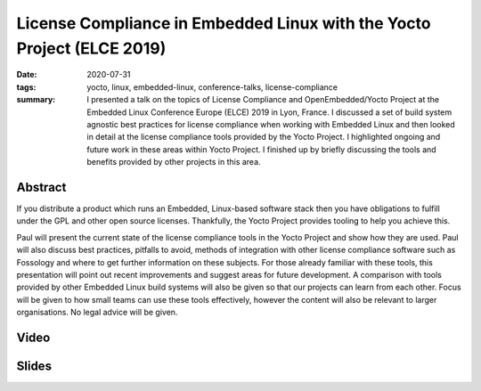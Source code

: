 License Compliance in Embedded Linux with the Yocto Project (ELCE 2019)
=======================================================================

:date: 2020-07-31
:tags: yocto, linux, embedded-linux, conference-talks, license-compliance
:summary: I presented a talk on the topics of License Compliance and
    OpenEmbedded/Yocto Project at the Embedded Linux Conference Europe (ELCE)
    2019 in Lyon, France. I discussed a set of build system agnostic best
    practices for license compliance when working with Embedded Linux and
    then looked in detail at the license compliance tools provided by the
    Yocto Project. I highlighted ongoing and future work in these areas
    within Yocto Project. I finished up by briefly discussing the tools and
    benefits provided by other projects in this area.

Abstract
--------

If you distribute a product which runs an Embedded, Linux-based software
stack then you have obligations to fulfill under the GPL and other open
source licenses. Thankfully, the Yocto Project provides tooling to help you
achieve this.

Paul will present the current state of the license compliance tools in the
Yocto Project and show how they are used. Paul will also discuss best
practices, pitfalls to avoid, methods of integration with other license
compliance software such as Fossology and where to get further information on
these subjects. For those already familiar with these tools, this
presentation will point out recent improvements and suggest areas for future
development. A comparison with tools provided by other Embedded Linux build
systems will also be given so that our projects can learn from each other.
Focus will be given to how small teams can use these tools effectively,
however the content will also be relevant to larger organisations. No legal
advice will be given.

Video
-----

.. youtube:: 9wRn-9KhiEI

Slides
------

.. raw:: html

    <div style="position:relative; padding-bottom:65%; margin-bottom: 1.4em">
        <iframe style="width:100%; height:100%; position:absolute; left:0px; top:0px;"
            src="//www.slideshare.net/slideshow/embed_code/key/9SRDXX8uVUEd9"
            frameborder="0" marginwidth="0" marginheight="0" scrolling="no" allowfullscreen>
        </iframe>
    </div>

